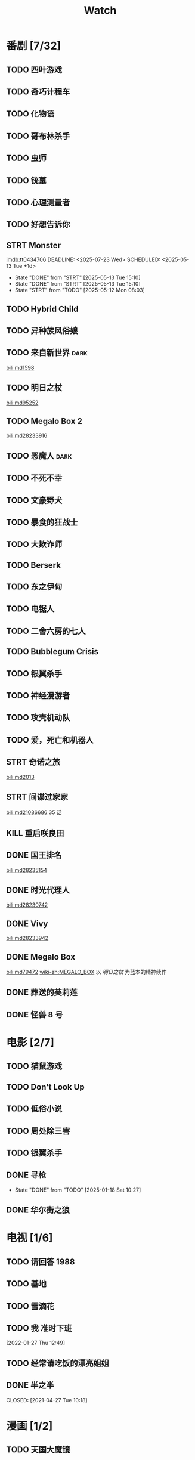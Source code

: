 #+TITLE: Watch
#+link: bili    https://www.bilibili.com/bangumi/media/%s
#+link: imdb    https://www.imdb.com/title/%s

* 番剧 [7/32]
** TODO 四叶游戏
** TODO 奇巧计程车
** TODO 化物语
** TODO 哥布林杀手
** TODO 虫师
** TODO 铳墓
** TODO 心理测量者
** TODO 好想告诉你
** STRT Monster
[[imdb:tt0434706]]
DEADLINE: <2025-07-23 Wed> SCHEDULED: <2025-05-13 Tue +1d>
:PROPERTIES:
:LAST_REPEAT: [2025-05-13 Tue 15:10]
:END:
- State "DONE"       from "STRT"       [2025-05-13 Tue 15:10]
- State "DONE"       from "STRT"       [2025-05-13 Tue 15:10]
- State "STRT"       from "TODO"       [2025-05-12 Mon 08:03]
** TODO Hybrid Child
** TODO 异种族风俗娘
** TODO 来自新世界 :dark:
[[bili:md1598]]
** TODO 明日之杖
[[bili:md95252]]
** TODO Megalo Box 2
[[bili:md28233916]]
** TODO 恶魔人 :dark:
** TODO 不死不幸
** TODO 文豪野犬
** TODO 暴食的狂战士
** TODO 大欺诈师
** TODO Berserk
** TODO 东之伊甸
** TODO 电锯人
** TODO 二舍六房的七人

** TODO Bubblegum Crisis

** TODO 银翼杀手

** TODO 神经漫游者

** TODO 攻壳机动队

** TODO 爱，死亡和机器人
** STRT 奇诺之旅
[[bili:md2013]]
** STRT 间谍过家家
[[bili:md21086686]]
35 话
** KILL 重启咲良田
CLOSED: [2022-05-05 Thu 21:24] SCHEDULED: <2022-05-01 Sun>
** DONE 国王排名
[[bili:md28235154]]
** DONE 时光代理人
[[bili:md28230742]]
** DONE Vivy
[[bili:md28233942]]
** DONE Megalo Box
SCHEDULED: <2018-04-06 Fri>
[[bili:md79472]]
[[wiki-zh:MEGALO_BOX]]
以 [[明日之杖]] 为蓝本的精神续作
** DONE 葬送的芙莉莲
** DONE 怪兽 8 号
* 电影 [2/7]
** TODO 猫鼠游戏
** TODO Don't Look Up
** TODO 低俗小说
** TODO 周处除三害
** TODO 银翼杀手
** DONE 寻枪
CLOSED: [2025-01-18 Sat 10:27]
- State "DONE"       from "TODO"       [2025-01-18 Sat 10:27]
** DONE 华尔街之狼
* 电视 [1/6]
** TODO 请回答 1988
** TODO 基地
** TODO 雪滴花
** TODO 我 准时下班
[2022-01-27 Thu 12:49]
** TODO 经常请吃饭的漂亮姐姐
** DONE 半之半
SCHEDULED: <2021-04-04 Sun 02:23>
CLOSED: [2021-04-27 Tue 10:18]
* 漫画 [1/2]
** TODO 天国大魔镜
** DONE 亲爱的我包含杀意
